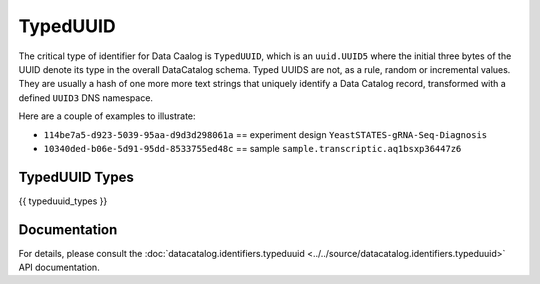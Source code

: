 TypedUUID
=========

The critical type of identifier for Data Caalog is ``TypedUUID``, which is
an ``uuid.UUID5`` where the initial three bytes of the UUID denote its type
in the overall DataCatalog schema. Typed UUIDS are not, as a rule, random or
incremental values. They are usually a hash of one more more text strings that
uniquely identify a Data Catalog record, transformed with a defined ``UUID3``
DNS namespace.

Here are a couple of examples to illustrate:

- ``114be7a5-d923-5039-95aa-d9d3d298061a`` == experiment design ``YeastSTATES-gRNA-Seq-Diagnosis``
- ``10340ded-b06e-5d91-95dd-8533755ed48c`` == sample ``sample.transcriptic.aq1bsxp36447z6``

TypedUUID Types
----------------

{{ typeduuid_types }}

Documentation
-------------
For details, please consult the :doc:`datacatalog.identifiers.typeduuid <../../source/datacatalog.identifiers.typeduuid>` API documentation.
